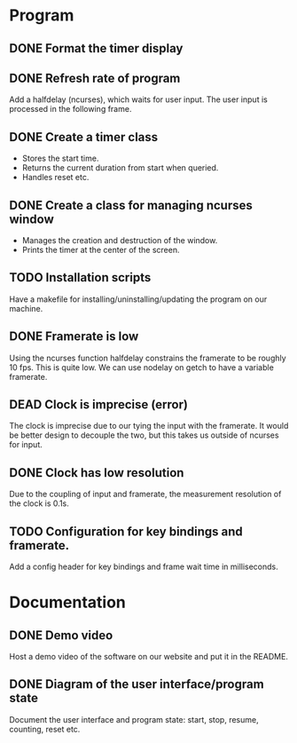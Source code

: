 :PROPERTIES:
:CATEGORY: stopwatch
:END:

* Program
** DONE Format the timer display
CLOSED: [2024-06-29 Sat 15:20]

** DONE Refresh rate of program
CLOSED: [2024-07-01 Mon 21:59]
Add a halfdelay (ncurses), which waits for user input.
The user input is processed in the following frame.

** DONE Create a timer class
CLOSED: [2024-07-01 Mon 21:59]
+ Stores the start time.
+ Returns the current duration from start when queried.
+ Handles reset etc.

** DONE Create a class for managing ncurses window
CLOSED: [2024-07-01 Mon 21:59]
+ Manages the creation and destruction of the window.
+ Prints the timer at the center of the screen.

** TODO Installation scripts
Have a makefile for installing/uninstalling/updating the program on our machine.

** DONE Framerate is low
CLOSED: [2024-07-01 Mon 21:59]
Using the ncurses function halfdelay constrains the framerate to be roughly 10
fps. This is quite low.
We can use nodelay on getch to have a variable framerate.

** DEAD Clock is imprecise (error)
CLOSED: [2024-07-01 Mon 21:59]
The clock is imprecise due to our tying the input with the framerate.
It would be better design to decouple the two, but this takes us outside of
ncurses for input.

** DONE Clock has low resolution
CLOSED: [2024-07-01 Mon 21:59]
Due to the coupling of input and framerate, the measurement resolution of the
clock is 0.1s.

** TODO Configuration for key bindings and framerate.
Add a config header for key bindings and frame wait time in milliseconds.

* Documentation
** DONE Demo video
CLOSED: [2024-07-03 Wed 21:02]
Host a demo video of the software on our website and put it in the README.

** DONE Diagram of the user interface/program state
CLOSED: [2024-07-01 Mon 21:59]
Document the user interface and program state: start, stop, resume, counting,
reset etc.
